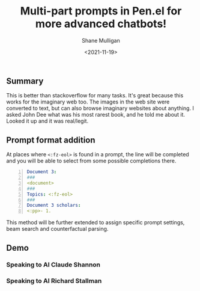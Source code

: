 #+LATEX_HEADER: \usepackage[margin=0.5in]{geometry}
#+OPTIONS: toc:nil

#+HUGO_BASE_DIR: /home/shane/dump/home/shane/notes/ws/blog/blog
#+HUGO_SECTION: ./posts

#+TITLE: Multi-part prompts in Pen.el for more advanced chatbots!
#+DATE: <2021-11-19>
#+AUTHOR: Shane Mulligan
#+KEYWORDS: pen openai nlp prompt-engineering

** Summary
This is better than stackoverflow for many tasks. It's great
because this works for the imaginary web too.
The images in the web site were converted to
text, but can also browse imaginary websites
about anything. I asked John Dee what was his
most rarest book, and he told me about it.
Looked it up and it was real/legit.

** Prompt format addition
At places where =<:fz-eol>= is found in a
prompt, the line will be completed and you
will be able to select from some possible
completions there.

#+BEGIN_SRC yaml -n :async :results verbatim code
  Document 3:
  ###
  <document>
  ###
  Topics: <:fz-eol>
  ###
  Document 3 scholars:
  <:pp>- 1. 
#+END_SRC

This method will be further extended to assign
specific prompt settings, beam search and
counterfactual parsing.

** Demo
*** Speaking to AI Claude Shannon
#+BEGIN_EXPORT html
<!-- Play on asciinema.com -->
<!-- <a title="asciinema recording" href="https://asciinema.org/a/RZj0HRo1n3ote0AMqZMW0I4HZ" target="_blank"><img alt="asciinema recording" src="https://asciinema.org/a/RZj0HRo1n3ote0AMqZMW0I4HZ.svg" /></a> -->
<!-- Play on the blog -->
<script src="https://asciinema.org/a/RZj0HRo1n3ote0AMqZMW0I4HZ.js" id="asciicast-RZj0HRo1n3ote0AMqZMW0I4HZ" async></script>
#+END_EXPORT


*** Speaking to AI Richard Stallman
#+BEGIN_EXPORT html
<!-- Play on asciinema.com -->
<!-- <a title="asciinema recording" href="https://asciinema.org/a/aUAjViUGrS42xqk9DHgONiyl8" target="_blank"><img alt="asciinema recording" src="https://asciinema.org/a/aUAjViUGrS42xqk9DHgONiyl8.svg" /></a> -->
<!-- Play on the blog -->
<script src="https://asciinema.org/a/aUAjViUGrS42xqk9DHgONiyl8.js" id="asciicast-aUAjViUGrS42xqk9DHgONiyl8" async></script>
#+END_EXPORT
